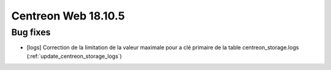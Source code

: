 ====================
Centreon Web 18.10.5
====================

Bug fixes
---------

* [logs] Correction de la limitation de la valeur maximale pour a clé primaire de la table centreon_storage.logs (:ref:`update_centreon_storage_logs`)
